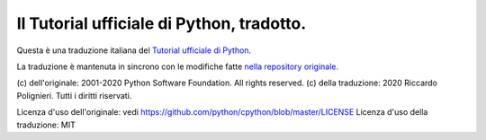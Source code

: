 Il Tutorial ufficiale di Python, tradotto.
==========================================

Questa è una traduzione italiana del `Tutorial ufficiale di Python <https://docs.python.org/3/tutorial/index.html>`_. 

La traduzione è mantenuta in sincrono con le modifiche fatte `nella repository originale <https://github.com/python/cpython/tree/master/Doc/tutorial>`_. 

(c) dell'originale: 2001-2020 Python Software Foundation. All rights reserved.
(c) della traduzione: 2020 Riccardo Polignieri. Tutti i diritti riservati.

Licenza d'uso dell'originale: vedi https://github.com/python/cpython/blob/master/LICENSE
Licenza d'uso della traduzione: MIT
